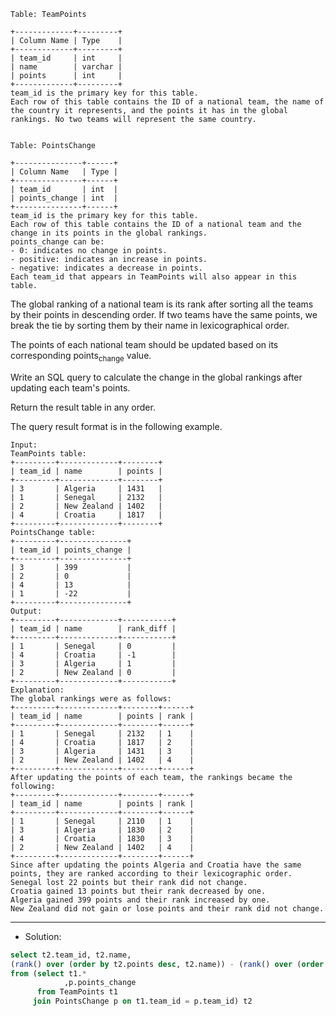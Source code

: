 
#+BEGIN_EXAMPLE
Table: TeamPoints

+-------------+---------+
| Column Name | Type    |
+-------------+---------+
| team_id     | int     |
| name        | varchar |
| points      | int     |
+-------------+---------+
team_id is the primary key for this table.
Each row of this table contains the ID of a national team, the name of the country it represents, and the points it has in the global rankings. No two teams will represent the same country.
 

Table: PointsChange

+---------------+------+
| Column Name   | Type |
+---------------+------+
| team_id       | int  |
| points_change | int  |
+---------------+------+
team_id is the primary key for this table.
Each row of this table contains the ID of a national team and the change in its points in the global rankings.
points_change can be:
- 0: indicates no change in points.
- positive: indicates an increase in points.
- negative: indicates a decrease in points.
Each team_id that appears in TeamPoints will also appear in this table.
#+END_EXAMPLE 
The global ranking of a national team is its rank after sorting all the teams by their points in descending order. If two teams have the same points, we break the tie by sorting them by their name in lexicographical order.

The points of each national team should be updated based on its corresponding points_change value.

Write an SQL query to calculate the change in the global rankings after updating each team's points.

Return the result table in any order.

The query result format is in the following example.


#+BEGIN_EXAMPLE
Input: 
TeamPoints table:
+---------+-------------+--------+
| team_id | name        | points |
+---------+-------------+--------+
| 3       | Algeria     | 1431   |
| 1       | Senegal     | 2132   |
| 2       | New Zealand | 1402   |
| 4       | Croatia     | 1817   |
+---------+-------------+--------+
PointsChange table:
+---------+---------------+
| team_id | points_change |
+---------+---------------+
| 3       | 399           |
| 2       | 0             |
| 4       | 13            |
| 1       | -22           |
+---------+---------------+
Output: 
+---------+-------------+-----------+
| team_id | name        | rank_diff |
+---------+-------------+-----------+
| 1       | Senegal     | 0         |
| 4       | Croatia     | -1        |
| 3       | Algeria     | 1         |
| 2       | New Zealand | 0         |
+---------+-------------+-----------+
Explanation: 
The global rankings were as follows:
+---------+-------------+--------+------+
| team_id | name        | points | rank |
+---------+-------------+--------+------+
| 1       | Senegal     | 2132   | 1    |
| 4       | Croatia     | 1817   | 2    |
| 3       | Algeria     | 1431   | 3    |
| 2       | New Zealand | 1402   | 4    |
+---------+-------------+--------+------+
After updating the points of each team, the rankings became the following:
+---------+-------------+--------+------+
| team_id | name        | points | rank |
+---------+-------------+--------+------+
| 1       | Senegal     | 2110   | 1    |
| 3       | Algeria     | 1830   | 2    |
| 4       | Croatia     | 1830   | 3    |
| 2       | New Zealand | 1402   | 4    |
+---------+-------------+--------+------+
Since after updating the points Algeria and Croatia have the same points, they are ranked according to their lexicographic order.
Senegal lost 22 points but their rank did not change.
Croatia gained 13 points but their rank decreased by one.
Algeria gained 399 points and their rank increased by one.
New Zealand did not gain or lose points and their rank did not change.
#+END_EXAMPLE

---------------------------------------------------------------------
- Solution:

#+BEGIN_SRC sql
select t2.team_id, t2.name,
(rank() over (order by t2.points desc, t2.name)) - (rank() over (order by (t2.points + t2.points_change) desc, t2.name)) as rank_diff
from (select t1.* 
            ,p.points_change
      from TeamPoints t1
     join PointsChange p on t1.team_id = p.team_id) t2
#+END_SRC
